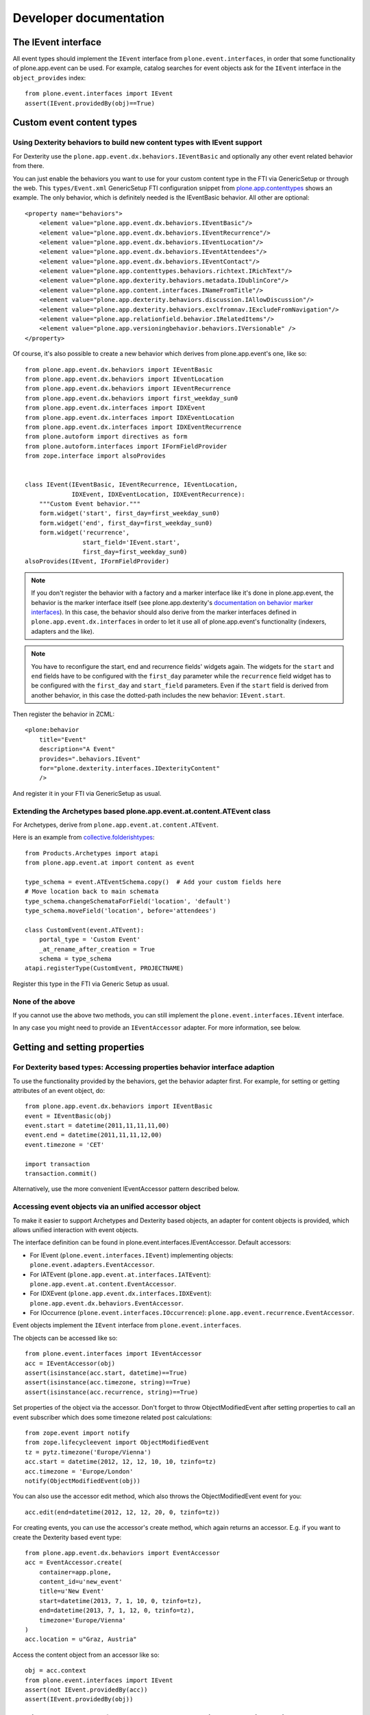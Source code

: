 Developer documentation
=======================

The IEvent interface
--------------------

All event types should implement the ``IEvent`` interface from
``plone.event.interfaces``, in order that some functionality of
plone.app.event can be used. For example, catalog searches for event objects
ask for the ``IEvent`` interface in the ``object_provides`` index::

    from plone.event.interfaces import IEvent
    assert(IEvent.providedBy(obj)==True)


Custom event content types
--------------------------

Using Dexterity behaviors to build new content types with IEvent support
~~~~~~~~~~~~~~~~~~~~~~~~~~~~~~~~~~~~~~~~~~~~~~~~~~~~~~~~~~~~~~~~~~~~~~~~

For Dexterity use the ``plone.app.event.dx.behaviors.IEventBasic`` and
optionally any other event related behavior from there.

You can just enable the behaviors you want to use for your custom content type
in the FTI via GenericSetup or through the web. This ``types/Event.xml``
GenericSetup FTI configuration snippet from `plone.app.contenttypes
<https://github.com/plone/plone.app.contenttypes/blob/paevent/plone/app/contenttypes/profiles/default/types/Event.xml>`_
shows an example. The only behavior, which is definitely needed is the
IEventBasic behavior. All other are optional::

    <property name="behaviors">
        <element value="plone.app.event.dx.behaviors.IEventBasic"/>
        <element value="plone.app.event.dx.behaviors.IEventRecurrence"/>
        <element value="plone.app.event.dx.behaviors.IEventLocation"/>
        <element value="plone.app.event.dx.behaviors.IEventAttendees"/>
        <element value="plone.app.event.dx.behaviors.IEventContact"/>
        <element value="plone.app.contenttypes.behaviors.richtext.IRichText"/>
        <element value="plone.app.dexterity.behaviors.metadata.IDublinCore"/>
        <element value="plone.app.content.interfaces.INameFromTitle"/>
        <element value="plone.app.dexterity.behaviors.discussion.IAllowDiscussion"/>
        <element value="plone.app.dexterity.behaviors.exclfromnav.IExcludeFromNavigation"/>
        <element value="plone.app.relationfield.behavior.IRelatedItems"/>
        <element value="plone.app.versioningbehavior.behaviors.IVersionable" />
    </property>


Of course, it's also possible to create a new behavior which derives from
plone.app.event's one, like so::

    from plone.app.event.dx.behaviors import IEventBasic
    from plone.app.event.dx.behaviors import IEventLocation
    from plone.app.event.dx.behaviors import IEventRecurrence
    from plone.app.event.dx.behaviors import first_weekday_sun0
    from plone.app.event.dx.interfaces import IDXEvent
    from plone.app.event.dx.interfaces import IDXEventLocation
    from plone.app.event.dx.interfaces import IDXEventRecurrence
    from plone.autoform import directives as form
    from plone.autoform.interfaces import IFormFieldProvider
    from zope.interface import alsoProvides


    class IEvent(IEventBasic, IEventRecurrence, IEventLocation,
                 IDXEvent, IDXEventLocation, IDXEventRecurrence):
        """Custom Event behavior."""
        form.widget('start', first_day=first_weekday_sun0)
        form.widget('end', first_day=first_weekday_sun0)
        form.widget('recurrence',
                    start_field='IEvent.start',
                    first_day=first_weekday_sun0)
    alsoProvides(IEvent, IFormFieldProvider)

.. note::

  If you don't register the behavior with a factory and a marker interface like
  it's done in plone.app.event, the behavior is the marker interface itself
  (see plone.app.dexterity's `documentation on behavior marker interfaces
  <https://developer.plone.org/reference_manuals/external/plone.app.dexterity/behaviors/providing-marker-interfaces.html>`_).
  In this case, the behavior should also derive from the marker interfaces
  defined in ``plone.app.event.dx.interfaces`` in order to let it use all of
  plone.app.event's functionality (indexers, adapters and the like).

.. note::

  You have to reconfigure the start, end and recurrence fields' widgets again.
  The widgets for the ``start`` and ``end`` fields have to be configured with
  the ``first_day`` parameter while the ``recurrence`` field widget has to be
  configured with the ``first_day`` and ``start_field`` parameters. Even if the
  ``start`` field is derived from another behavior, in this case the
  dotted-path includes the new behavior: ``IEvent.start``.


Then register the behavior in ZCML::

    <plone:behavior
        title="Event"
        description="A Event"
        provides=".behaviors.IEvent"
        for="plone.dexterity.interfaces.IDexterityContent"
        />

And register it in your FTI via GenericSetup as usual.


Extending the Archetypes based plone.app.event.at.content.ATEvent class
~~~~~~~~~~~~~~~~~~~~~~~~~~~~~~~~~~~~~~~~~~~~~~~~~~~~~~~~~~~~~~~~~~~~~~~

For Archetypes, derive from ``plone.app.event.at.content.ATEvent``.

Here is an example from `collective.folderishtypes
<https://github.com/collective/collective.folderishtypes/blob/master/collective/folderishtypes/content/folderish_event.py>`_::

    from Products.Archetypes import atapi
    from plone.app.event.at import content as event

    type_schema = event.ATEventSchema.copy()  # Add your custom fields here
    # Move location back to main schemata
    type_schema.changeSchemataForField('location', 'default')
    type_schema.moveField('location', before='attendees')

    class CustomEvent(event.ATEvent):
        portal_type = 'Custom Event'
        _at_rename_after_creation = True
        schema = type_schema
    atapi.registerType(CustomEvent, PROJECTNAME)

Register this type in the FTI via Generic Setup as usual.


None of the above
~~~~~~~~~~~~~~~~~

If you cannot use the above two methods, you can still implement the
``plone.event.interfaces.IEvent`` interface.

In any case you might need to provide an ``IEventAccessor`` adapter. For more
information, see below.


Getting and setting properties
------------------------------

For Dexterity based types: Accessing properties behavior interface adaption
~~~~~~~~~~~~~~~~~~~~~~~~~~~~~~~~~~~~~~~~~~~~~~~~~~~~~~~~~~~~~~~~~~~~~~~~~~~

To use the functionality provided by the behaviors, get the behavior adapter
first. For example, for setting or getting attributes of an event object, do::

    from plone.app.event.dx.behaviors import IEventBasic
    event = IEventBasic(obj)
    event.start = datetime(2011,11,11,11,00)
    event.end = datetime(2011,11,11,12,00)
    event.timezone = 'CET'

    import transaction
    transaction.commit()

Alternatively, use the more convenient IEventAccessor pattern described below.


Accessing event objects via an unified accessor object
~~~~~~~~~~~~~~~~~~~~~~~~~~~~~~~~~~~~~~~~~~~~~~~~~~~~~~

To make it easier to support Archetypes and Dexterity based objects, an
adapter for content objects is provided, which allows unified interaction with
event objects.

The interface definition can be found in plone.event.interfaces.IEventAccessor.
Default accessors:

- For IEvent (``plone.event.interfaces.IEvent``) implementing objects:
  ``plone.event.adapters.EventAccessor``.

- For IATEvent (``plone.app.event.at.interfaces.IATEvent``):
  ``plone.app.event.at.content.EventAccessor``.

- For IDXEvent (``plone.app.event.dx.interfaces.IDXEvent``):
  ``plone.app.event.dx.behaviors.EventAccessor``.

- For IOccurrence (``plone.event.interfaces.IOccurrence``):
  ``plone.app.event.recurrence.EventAccessor``.


Event objects implement the ``IEvent`` interface from
``plone.event.interfaces``.

The objects can be accessed like so::

    from plone.event.interfaces import IEventAccessor
    acc = IEventAccessor(obj)
    assert(isinstance(acc.start, datetime)==True)
    assert(isinstance(acc.timezone, string)==True)
    assert(isinstance(acc.recurrence, string)==True)

Set properties of the object via the accessor. Don't forget to throw
ObjectModifiedEvent after setting properties to call an event subscriber which
does some timezone related post calculations::

    from zope.event import notify
    from zope.lifecycleevent import ObjectModifiedEvent
    tz = pytz.timezone('Europe/Vienna')
    acc.start = datetime(2012, 12, 12, 10, 10, tzinfo=tz)
    acc.timezone = 'Europe/London'
    notify(ObjectModifiedEvent(obj))

You can also use the accessor edit method, which also throws the
ObjectModifiedEvent event for you::

    acc.edit(end=datetime(2012, 12, 12, 20, 0, tzinfo=tz))

For creating events, you can use the accessor's create method, which again
returns an accessor. E.g. if you want to create the Dexterity based event
type::

    from plone.app.event.dx.behaviors import EventAccessor
    acc = EventAccessor.create(
        container=app.plone,
        content_id=u'new_event'
        title=u'New Event'
        start=datetime(2013, 7, 1, 10, 0, tzinfo=tz),
        end=datetime(2013, 7, 1, 12, 0, tzinfo=tz),
        timezone='Europe/Vienna'
    )
    acc.location = u"Graz, Austria"

Access the content object from an accessor like so::

    obj = acc.context
    from plone.event.interfaces import IEvent
    assert(not IEvent.providedBy(acc))
    assert(IEvent.providedBy(obj))


Getting occurrences from IEventRecurrence implementing objects
--------------------------------------------------------------

Events with recurrence support should implement the IEventRecurrence
(``plone.event.interfaces.IEventRecurrence``) interface.

An IRecurrenceSupport implementing adapter allows the calculation of all
occurrences::

    from plone.event.interfaces import IRecurrenceSupport
    rec_support = IRecurrenceSupport(obj)

    # All occurrences of the object
    rec_support.occurrences()

    # All occurrences within a time range
    start = datetime(2012,1,1)
    end = datetime(2012,1,3)
    rec_support.occurrences(range_start=start, range_end=end)


If you want to get all occurrences from any event within a timeframe, use the
get_events function like so::

    from plone.app.event.base import get_events, localized_now
    occ = get_events(context, start=localized_now(), ret_mode=2, expand=True)


Reusing the @@event_summary view to list basic event information
----------------------------------------------------------------

The @@event_summary listing lists basic event information including microdata
on the right hand side of the default event view. You can reuse this listing in
custom views by calling the event_summary view on an IEvent providing context
in page templates like so::

    <tal:eventsummary replace="structure context/@@event_summary"/>

or in Python code like so::

    context.restrictedTraverse('@@event_ticket_summary')()


There are cases where you might exclude some of this information. You can do
that by overriding the `excludes` list of the view. Possible values are::

    title
    subjects
    date
    original_event_link
    occurrences
    location
    contact
    event_url
    ical
